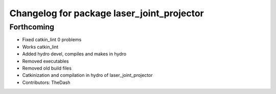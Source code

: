 ^^^^^^^^^^^^^^^^^^^^^^^^^^^^^^^^^^^^^^^^^^^
Changelog for package laser_joint_projector
^^^^^^^^^^^^^^^^^^^^^^^^^^^^^^^^^^^^^^^^^^^

Forthcoming
-----------
* Fixed catkin_lint 0 problems
* Works catkin_lint
* Added hydro devel, compiles and makes in hydro
* Removed executables
* Removed old build files
* Catkinization and compilation in hydro of laser_joint_projector
* Contributors: TheDash
